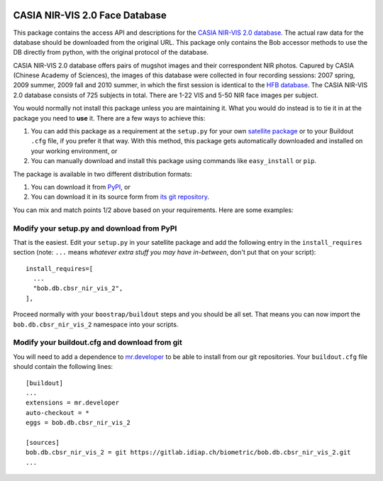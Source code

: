 .. vim: set fileencoding=utf-8 :
.. Tiago de Freitas Pereira <tiago.pereira@idiap.ch>
.. Thu Sep  4 11:35:05 CEST 2014


.. image:: http://img.shields.io/badge/docs-stable-yellow.png
   :target: http://pythonhosted.org/bob.db.cbsr_nir_vis_2/index.html
.. image:: https://img.shields.io/badge/github-master-0000c0.png
   :target: https://gitlab.idiap.ch/biometric/bob.db.cbsr_nir_vis_2/tree/master
.. image:: http://img.shields.io/pypi/v/bob.db.cbsr_nir_vis_2.png
   :target: https://pypi.python.org/pypi/bob.db.cbsr_nir_vis_2
.. image:: https://gitlab.idiap.ch/ci/projects/651/status.png?ref=master
   :target: https://gitlab.idiap.ch/ci/projects/651?ref=master
.. image:: https://img.shields.io/badge/original-data--files-a000a0.png
   :target: http://www.cbsr.ia.ac.cn/english/NIR-VIS-2.0-Database.html


=================================
 CASIA NIR-VIS 2.0 Face Database
=================================

This package contains the access API and descriptions for the `CASIA NIR-VIS
2.0 database <http://www.cbsr.ia.ac.cn/english/NIR-VIS-2.0-Database.html>`_.
The actual raw data for the database should be downloaded from the original
URL. This package only contains the Bob accessor methods to use the DB
directly from python, with the original protocol of the database.

CASIA NIR-VIS 2.0 database offers pairs of mugshot images and their
correspondent NIR photos. Capured by CASIA (Chinese Academy of Sciences), the
images of this database were collected in four recording sessions: 2007 spring,
2009 summer, 2009 fall and 2010 summer, in which the first session is identical
to the `HFB database <http://www.cbsr.ia.ac.cn/english/HFB%20Databases.asp>`_.
The CASIA NIR-VIS 2.0 database consists of 725 subjects in total. There are
1-22 VIS and 5-50 NIR face images per subject.

You would normally not install this package unless you are maintaining it. What
you would do instead is to tie it in at the package you need to **use** it.
There are a few ways to achieve this:

1. You can add this package as a requirement at the ``setup.py`` for your own
   `satellite package
   <https://github.com/idiap/bob/wiki/Virtual-Work-Environments-with-Buildout>`_
   or to your Buildout ``.cfg`` file, if you prefer it that way. With this
   method, this package gets automatically downloaded and installed on your
   working environment, or

2. You can manually download and install this package using commands like
   ``easy_install`` or ``pip``.

The package is available in two different distribution formats:

1. You can download it from `PyPI <http://pypi.python.org/pypi>`_, or

2. You can download it in its source form from `its git repository
   <https://github.com/bioidiap/bob.db.cbsr_nir_vis_2>`_.

You can mix and match points 1/2 above based on your requirements. Here are
some examples:

Modify your setup.py and download from PyPI
===========================================

That is the easiest. Edit your ``setup.py`` in your satellite package and add
the following entry in the ``install_requires`` section (note: ``...`` means
`whatever extra stuff you may have in-between`, don't put that on your
script)::

    install_requires=[
      ...
      "bob.db.cbsr_nir_vis_2",
    ],

Proceed normally with your ``boostrap/buildout`` steps and you should be all
set. That means you can now import the ``bob.db.cbsr_nir_vis_2`` namespace into your scripts.

Modify your buildout.cfg and download from git
==============================================

You will need to add a dependence to `mr.developer
<http://pypi.python.org/pypi/mr.developer/>`_ to be able to install from our
git repositories. Your ``buildout.cfg`` file should contain the following
lines::

  [buildout]
  ...
  extensions = mr.developer
  auto-checkout = *
  eggs = bob.db.cbsr_nir_vis_2

  [sources]
  bob.db.cbsr_nir_vis_2 = git https://gitlab.idiap.ch/biometric/bob.db.cbsr_nir_vis_2.git
  ...
